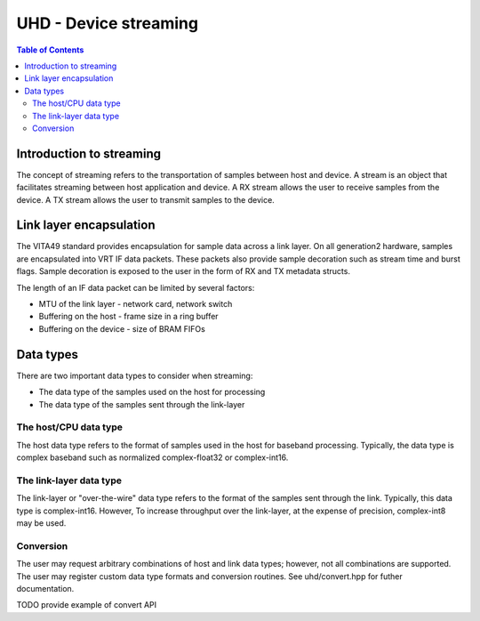 ========================================================================
UHD - Device streaming
========================================================================

.. contents:: Table of Contents

------------------------------------------------------------------------
Introduction to streaming
------------------------------------------------------------------------
The concept of streaming refers to the transportation of samples between host and device.
A stream is an object that facilitates streaming between host application and device.
A RX stream allows the user to receive samples from the device.
A TX stream allows the user to transmit samples to the device.

------------------------------------------------------------------------
Link layer encapsulation
------------------------------------------------------------------------
The VITA49 standard provides encapsulation for sample data across a link layer.
On all generation2 hardware, samples are encapsulated into VRT IF data packets.
These packets also provide sample decoration such as stream time and burst flags.
Sample decoration is exposed to the user in the form of RX and TX metadata structs.

The length of an IF data packet can be limited by several factors:

* MTU of the link layer - network card, network switch
* Buffering on the host - frame size in a ring buffer
* Buffering on the device - size of BRAM FIFOs

------------------------------------------------------------------------
Data types
------------------------------------------------------------------------
There are two important data types to consider when streaming:

* The data type of the samples used on the host for processing
* The data type of the samples sent through the link-layer

^^^^^^^^^^^^^^^^^^^^^^^^^^^^^
The host/CPU data type
^^^^^^^^^^^^^^^^^^^^^^^^^^^^^
The host data type refers to the format of samples used in the host for baseband processing.
Typically, the data type is complex baseband such as normalized complex-float32 or complex-int16.

^^^^^^^^^^^^^^^^^^^^^^^^^^^^^
The link-layer data type
^^^^^^^^^^^^^^^^^^^^^^^^^^^^^
The link-layer or "over-the-wire" data type refers to the format of the samples sent through the link.
Typically, this data type is complex-int16.
However, To increase throughput over the link-layer,
at the expense of precision, complex-int8 may be used.

^^^^^^^^^^^^^^^^^^^^^^^^^^^^^
Conversion
^^^^^^^^^^^^^^^^^^^^^^^^^^^^^
The user may request arbitrary combinations of host and link data types;
however, not all combinations are supported.
The user may register custom data type formats and conversion routines.
See uhd/convert.hpp for futher documentation.

TODO provide example of convert API
